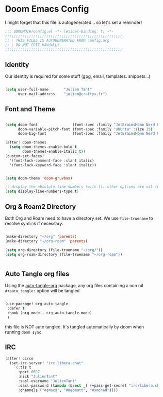 * Doom Emacs Config

I might forget that this file is autogenerated... so let's set a reminder!

#+begin_src emacs-lisp
;;; $DOOMDIR/config.el -*- lexical-binding: t; -*-
;;;;;;;;;;;;;;;;;;;;;;;;;;;;;;;;;;;;;;;;;;;;;;;;;;;;;;
;; ! THIS FILES IS AUTOGENERATED FROM config.org
;; ! DO NOT EDIT MANUALLY
;;;;;;;;;;;;;;;;;;;;;;;;;;;;;;;;;;;;;;;;;;;;;;;;;;;;;;

#+end_src

** Identity

Our identity is required for some stuff (gpg, email, templates. snippets...)

#+begin_src emacs-lisp

(setq user-full-name       "Julien Tant"
      user-mail-address    "julien@craftyx.fr")

#+end_src

** Font and Theme

#+begin_src emacs-lisp

(setq doom-font                (font-spec :family "JetBrainsMono Nerd Font" :size 15)
      doom-variable-pitch-font (font-spec :family "Ubuntu" :size 15)
      doom-big-font            (font-spec :family "JetBrainsMono Nerd Font" :size 24))

(after! doom-themes
  (setq doom-themes-enable-bold t
        doom-themes-enable-italic t))
(custom-set-faces!
  '(font-lock-comment-face :slant italic)
  '(font-lock-keyword-face :slant italic))


(setq doom-theme 'doom-gruvbox)

;; display the absolute line numbers (with t). other options are nil (no line numbers) or relative (line numbers relative to the cursor position)
(setq display-line-numbers-type t)

#+end_src

#+RESULTS:
: t


** Org & Roam2 Directory

Both Org and Roam need to have a directory set. We use ~file-truename~ to resolve symlink if necessary.

#+begin_src emacs-lisp

(make-directory "~/org" 'parents)
(make-directory "~/org-roam" 'parents)

(setq org-directory (file-truename "~/org/"))
(setq org-roam-directory (file-truename "~/org-roam"))


#+end_src


** Auto Tangle org files

Using the [[https://github.com/yilkalargaw/org-auto-tangle][auto-tangle-org]] package, any org files containing a non nil ~#+auto_tangle:~ option will be tangled

#+begin_src emacs-lisp

 (use-package! org-auto-tangle
  :defer t
  :hook (org-mode . org-auto-tangle-mode)
  )

#+end_src

this file is NOT auto tangled. It's tangled automatically by doom when running ~doom sync~


** IRC

#+begin_src emacs-lisp
(after! circe
  (set-irc-server! "irc.libera.chat"
    `(:tls t
      :port 6697
      :nick "JulienTant"
      :sasl-username "JulienTant"
      :sasl-password (lambda (&rest _) (+pass-get-secret "irc/libera.chat"))
      :channels ("#emacs", "#neomutt", "#xmonad"))))
#+end_src
